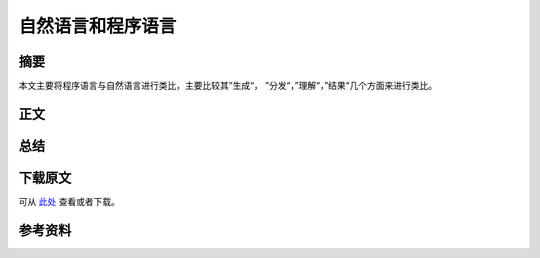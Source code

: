 ===============================
自然语言和程序语言
===============================

.. TAGS:

摘要
======

本文主要将程序语言与自然语言进行类比，主要比较其”生成“，
”分发“，”理解“，”结果“几个方面来进行类比。

正文
======

总结
=========

下载原文
===========
可从 `此处 <https://github.com/topman/blog/tree/master/2012/jan/natual_lang_vs_programming_lang.rst>`_ 查看或者下载。 

参考资料
===========


